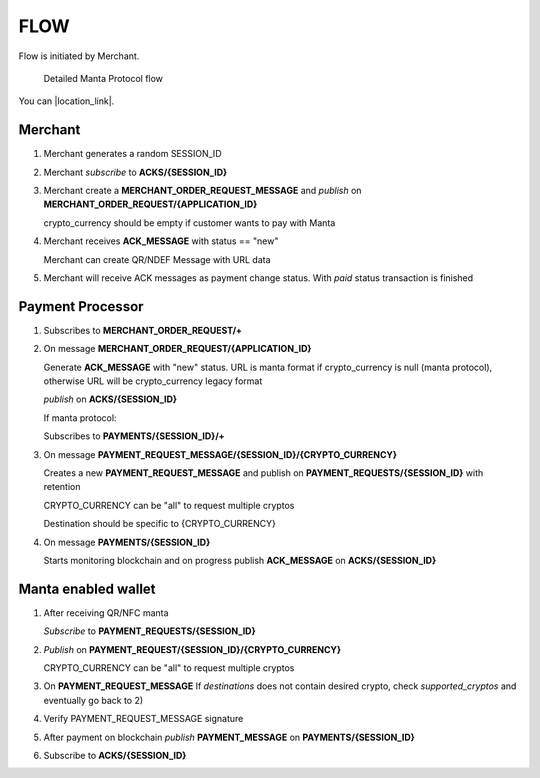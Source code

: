 FLOW
====
Flow is initiated by Merchant.

.. figure:: ../images/manta-protocol-full.svg

   Detailed Manta Protocol flow

You can |location_link|.

.. |location_link| raw:: html

   <a href="../_images/manta-protocol-full.svg" target="_blank">Open diagram in new window</a>

Merchant
--------
1.  Merchant generates a random SESSION_ID

2.  Merchant *subscribe* to **ACKS/{SESSION_ID}**

3.  Merchant create a **MERCHANT_ORDER_REQUEST_MESSAGE** and *publish* on **MERCHANT_ORDER_REQUEST/{APPLICATION_ID}**

    crypto_currency should be empty if customer wants to pay with Manta

4.  Merchant receives **ACK_MESSAGE** with status == "new"

    Merchant can create QR/NDEF Message with URL data

5.  Merchant will receive ACK messages as payment change status. With *paid* status transaction is finished

Payment Processor
-----------------

1.  Subscribes to **MERCHANT_ORDER_REQUEST/+**

2.  On message **MERCHANT_ORDER_REQUEST/{APPLICATION_ID}**

    Generate **ACK_MESSAGE** with "new" status.
    URL is manta format if crypto_currency is null (manta protocol), otherwise URL will be crypto_currency legacy format

    *publish* on **ACKS/{SESSION_ID}**

    If manta protocol:

    Subscribes to **PAYMENTS/{SESSION_ID}/+**

3.  On message **PAYMENT_REQUEST_MESSAGE/{SESSION_ID}/{CRYPTO_CURRENCY}**

    Creates a new **PAYMENT_REQUEST_MESSAGE** and publish on **PAYMENT_REQUESTS/{SESSION_ID}** with retention

    CRYPTO_CURRENCY can be "all" to request multiple cryptos

    Destination should be specific to {CRYPTO_CURRENCY}

4.  On message **PAYMENTS/{SESSION_ID}**

    Starts monitoring blockchain and on progress publish **ACK_MESSAGE** on **ACKS/{SESSION_ID}**

Manta enabled wallet
--------------------

1.  After receiving QR/NFC manta

    *Subscribe* to **PAYMENT_REQUESTS/{SESSION_ID}**

2.  *Publish* on **PAYMENT_REQUEST/{SESSION_ID}/{CRYPTO_CURRENCY}**

    CRYPTO_CURRENCY can be "all" to request multiple cryptos

3.  On **PAYMENT_REQUEST_MESSAGE**
    If *destinations* does not contain desired crypto, check *supported_cryptos* and eventually go back to 2)

4.  Verify PAYMENT_REQUEST_MESSAGE signature

5.  After payment on blockchain *publish* **PAYMENT_MESSAGE** on **PAYMENTS/{SESSION_ID}**

6.  Subscribe to **ACKS/{SESSION_ID}**
